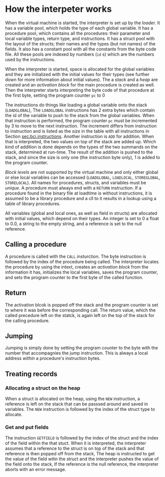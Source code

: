 * How the interpeter works
<<sec:bci.interpreter>>       

#+index: loader
#+index: virtual machine
#+index: variable pool
#+index: procedure pool
#+index: struct pool
#+index: constant pool
When the virtual machine is started, the interpreter is set up by the
/loader./ It has a variable pool, which holds the type of each global
variable. It has a procedure pool, which contains all the procedures: their
parameter and local variable types, return type, and instructions. It has a
struct pool with the layout of the structs; their names and the types (but
not names) of the fields. It also has a constant pool with all the
constants from the byte code file. All these pools are indexed by numbers
(~id~ s) which are the numbers used by the instructions.

#+index: allocation

When the interpreter is started, space is allocated for the global
variables and they are initialized with the initial values for their types
(see further down for more information about initial values). The a /stack/
and a /heap/ are created and an /activation block/ for the main procedure
is created as well. Then the interpreter starts interpreting the byte code
of that procedure at the first byte, setting the program counter ~pc~ to
$0$

#+index: program counter
#+index: stack
#+index: heap
#+index: activation block


The instructions do things like loading a global variable onto the stack
(~LOADGLOBAL~), The ~LOADGLOBAL~ instructions has 2 extra bytes which
contain the id of the variable to push to the stack from the global
variables. When that instruction is performed, the program counter ~pc~
must be incremented by 3 to move to the next instruction. The increment
differs from instruction to instruction and is listed as the /size/ in the
table with all instructions in Section [[sec:bci.instructions]]. Another
instruction is ~ADD~ for addition. When that is interpreted, the two values
on top of the stack are added up. Which kind of addition is done depends on
the types of the two summands on the stack, determined at run-time. The
result of the addition is pushed to the stack, and since the size is only
one (the instruction byte only), 1 is added to the program counter.


#+index: block level

/Block levels/ are not supported by the virtual machine and only either
global or else local variables can be accessed (~LOADGLOBAL~, ~LOADLOCAL~,
~STOREGLOBAL~, ~STORELOCAL~). All names for procedures, structs, and
variables must be /unique/. A procedure must always end with a ~RETURN~
instruction. If a procedure found in the binary file at loadtime is without
instructions, it is assumed to be a library procedure and a cll to it
results in a lookup using a table of library procedures.
#+index: library

#+index: initial value
All variables (global and local ones, as well as field in structs) are
allocated with initial values, which depend on their types. An integer is
set to $0$ a float to $0.0$, a string to the empty string, and a reference
is set to the null reference.

** Calling a procedure

#+index: procedure call

A procedure is called with the ~CALL~ insturction. The byte instruction is
followed by the index of the procedure being called. The interpreter
locates the procedure by using the intext, creates an /activation block/ from
the information it has, initializes the local variables, saves the program
counter, and sets the program counter to the first byte of the called
function.

** Return 
#+index: return 

The activation blcok is popped off the stack and the program counter is set
to where it was before the corresponding call. The return value, which the
called precedure left on the statck, is again left on the top of the stack
for the calling procedure.


** Jumping

#+index: jump

Jumping is simply done by setting the program counter to the byte with the
number that accompagnies the jump instruction. This is always a local
address /within/ a procedure's instruction bytes.
#+index: local address


** Treating records
*** Allocating a struct on the heap

#+index: struct
When a struct is allocated on the heap, using the ~NEW~ instruction, a
reference is left on the stack that can be passsed around and saved in
variables. The ~NEW~ instruction is followed by the index of the struct
type to allocate.


*** Get and put fields

#+index: field

The instruction ~GETFIELD~ is followed by the index of the struct and the
index of the field within the that stuct. When it is interpreted, the
interpreter assumes that a reference to the struct is on top of the stack
and that reference is then popped off from the stack, The heap is
instructed to get the value of the field witin the struct and the
interpreter pushes the value of the field onto the stack, If the reference
is the null reference, the interpreter aborts with an error message.



